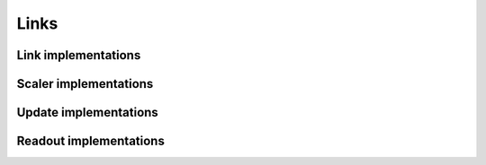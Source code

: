 =====
Links
=====

Link implementations
====================

.. autosummary::
	:toctree: generated/
        :nosignatures:

	chainer_chemistry.links.EmbedAtomID
	chainer_chemistry.links.GraphLinear
    chainer_chemistry.links.GraphBatchNormalization

Scaler implementations
======================
.. autosummary::
	:toctree: generated/
        :nosignatures:

    chainer_chemistry.links.StandardScaler


Update implementations
======================

.. autosummary::
	:toctree: generated/
        :nosignatures:

    chainer_chemistry.links.GGNNUpdate
    chainer_chemistry.links.NFPUpdate
    chainer_chemistry.links.RelGATUpdate
    chainer_chemistry.links.RelGCNUpdate
    chainer_chemistry.links.RSGCNUpdate
    chainer_chemistry.links.SchNetUpdate


Readout implementations
=======================

.. autosummary::
	:toctree: generated/
        :nosignatures:

    chainer_chemistry.links.GeneralReadout
    chainer_chemistry.links.GGNNReadout
    chainer_chemistry.links.NFPReadout
    chainer_chemistry.links.SchNetReadout

